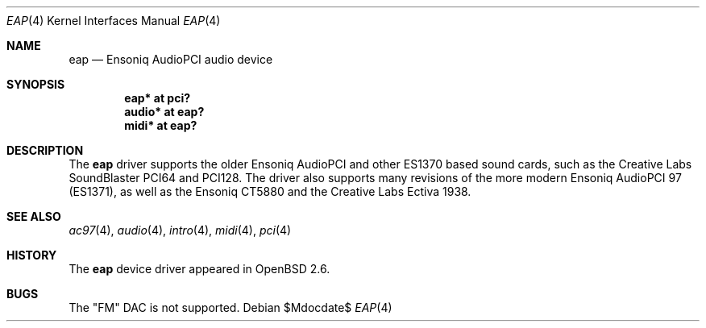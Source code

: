 .\" $OpenBSD: eap.4,v 1.15 2007/05/31 19:19:50 jmc Exp $
.\" $NetBSD: eap.4,v 1.2 1998/05/06 19:14:06 augustss Exp $
.\"
.\" Copyright (c) 1997 The NetBSD Foundation, Inc.
.\" All rights reserved.
.\"
.\" Redistribution and use in source and binary forms, with or without
.\" modification, are permitted provided that the following conditions
.\" are met:
.\" 1. Redistributions of source code must retain the above copyright
.\"    notice, this list of conditions and the following disclaimer.
.\" 2. Redistributions in binary form must reproduce the above copyright
.\"    notice, this list of conditions and the following disclaimer in the
.\"    documentation and/or other materials provided with the distribution.
.\" 3. All advertising materials mentioning features or use of this software
.\"    must display the following acknowledgement:
.\"        This product includes software developed by the NetBSD
.\"        Foundation, Inc. and its contributors.
.\" 4. Neither the name of The NetBSD Foundation nor the names of its
.\"    contributors may be used to endorse or promote products derived
.\"    from this software without specific prior written permission.
.\"
.\" THIS SOFTWARE IS PROVIDED BY THE NETBSD FOUNDATION, INC. AND CONTRIBUTORS
.\" ``AS IS'' AND ANY EXPRESS OR IMPLIED WARRANTIES, INCLUDING, BUT NOT LIMITED
.\" TO, THE IMPLIED WARRANTIES OF MERCHANTABILITY AND FITNESS FOR A PARTICULAR
.\" PURPOSE ARE DISCLAIMED.  IN NO EVENT SHALL THE FOUNDATION OR CONTRIBUTORS
.\" BE LIABLE FOR ANY DIRECT, INDIRECT, INCIDENTAL, SPECIAL, EXEMPLARY, OR
.\" CONSEQUENTIAL DAMAGES (INCLUDING, BUT NOT LIMITED TO, PROCUREMENT OF
.\" SUBSTITUTE GOODS OR SERVICES; LOSS OF USE, DATA, OR PROFITS; OR BUSINESS
.\" INTERRUPTION) HOWEVER CAUSED AND ON ANY THEORY OF LIABILITY, WHETHER IN
.\" CONTRACT, STRICT LIABILITY, OR TORT (INCLUDING NEGLIGENCE OR OTHERWISE)
.\" ARISING IN ANY WAY OUT OF THE USE OF THIS SOFTWARE, EVEN IF ADVISED OF THE
.\" POSSIBILITY OF SUCH DAMAGE.
.\"
.Dd $Mdocdate$
.Dt EAP 4
.Os
.Sh NAME
.Nm eap
.Nd Ensoniq AudioPCI audio device
.Sh SYNOPSIS
.Cd "eap* at pci?"
.Cd "audio* at eap?"
.Cd "midi* at eap?"
.Sh DESCRIPTION
The
.Nm
driver supports the older Ensoniq AudioPCI and other ES1370 based
sound cards, such as the Creative Labs SoundBlaster PCI64 and PCI128.
The driver also supports many revisions of the more modern Ensoniq
AudioPCI 97 (ES1371), as well as the Ensoniq CT5880 and the Creative Labs
Ectiva 1938.
.Sh SEE ALSO
.Xr ac97 4 ,
.Xr audio 4 ,
.Xr intro 4 ,
.Xr midi 4 ,
.Xr pci 4
.Sh HISTORY
The
.Nm
device driver appeared in
.Ox 2.6 .
.Sh BUGS
The "FM" DAC is not supported.
